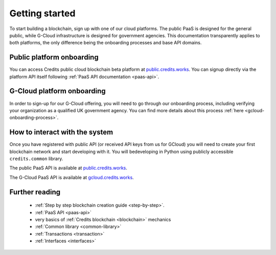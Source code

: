 .. _getting-started:

Getting started
===============

To start building a blockchain, sign up with one of our cloud platforms. The
public PaaS is designed for the general public, while G-Cloud infrastructure is
designed for government agencies. This documentation transparently applies to
both platforms, the only difference being the onboarding processes and base API
domains.


Public platform onboarding
^^^^^^^^^^^^^^^^^^^^^^^^^^

You can access Credits public cloud blockchain beta platform at
`public.credits.works <https://public.credits.works/>`_. You can signup directly via
the platform API itself following :ref:`PaaS API documentation <paas-api>`.

G-Cloud platform onboarding
^^^^^^^^^^^^^^^^^^^^^^^^^^^

In order to sign-up for our G-Cloud offering, you will need to go through our
onboarding process, including verifying your organization as a qualified UK
government agency. You can find more details about this process :ref:`here <gcloud-onboarding-process>`.


How to interact with the system
^^^^^^^^^^^^^^^^^^^^^^^^^^^^^^^

Once you have registered with public API (or received API keys from us for GCloud)
you will need to create your first blockchain network and start developing with it.
You will bedeveloping in Python using publicly accessible ``credits.common`` library.

The public PaaS API is available at `public.credits.works <https://public.credits.works/api/v1/status>`_.

The G-Cloud PaaS API is available at `gcloud.credits.works <https://gcloud.credits.works/api/v1/status>`_.


Further reading
^^^^^^^^^^^^^^^

 - :ref:`Step by step blockchain creation guide <step-by-step>`.
 - :ref:`PaaS API <paas-api>`
 - very basics of :ref:`Credits blockchain <blockchain>` mechanics
 - :ref:`Common library <common-library>`
 - :ref:`Transactions <transaction>`
 - :ref:`Interfaces <interfaces>`

